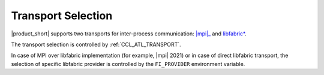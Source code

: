 .. _mpi: https://www.intel.com/content/www/us/en/developer/tools/oneapi/mpi-library.html

===================
Transport Selection
===================

|product_short| supports two transports for inter-process communication: |mpi|_ and `libfabric* <https://github.com/ofiwg/libfabric>`_.

The transport selection is controlled by :ref:`CCL_ATL_TRANSPORT`.

In case of MPI over libfabric implementation (for example, |mpi| 2021) or in case of direct libfabric transport, the selection of specific libfabric provider is controlled by the ``FI_PROVIDER`` environment variable.
